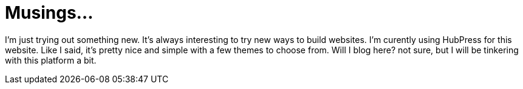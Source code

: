 = Musings...

I’m just trying out something new. It’s always interesting to try new ways to build websites. I’m curently using HubPress for this website. Like I said, it’s pretty nice and simple with a few themes to choose from. Will I blog here? not sure, but I will be tinkering with this platform a bit.